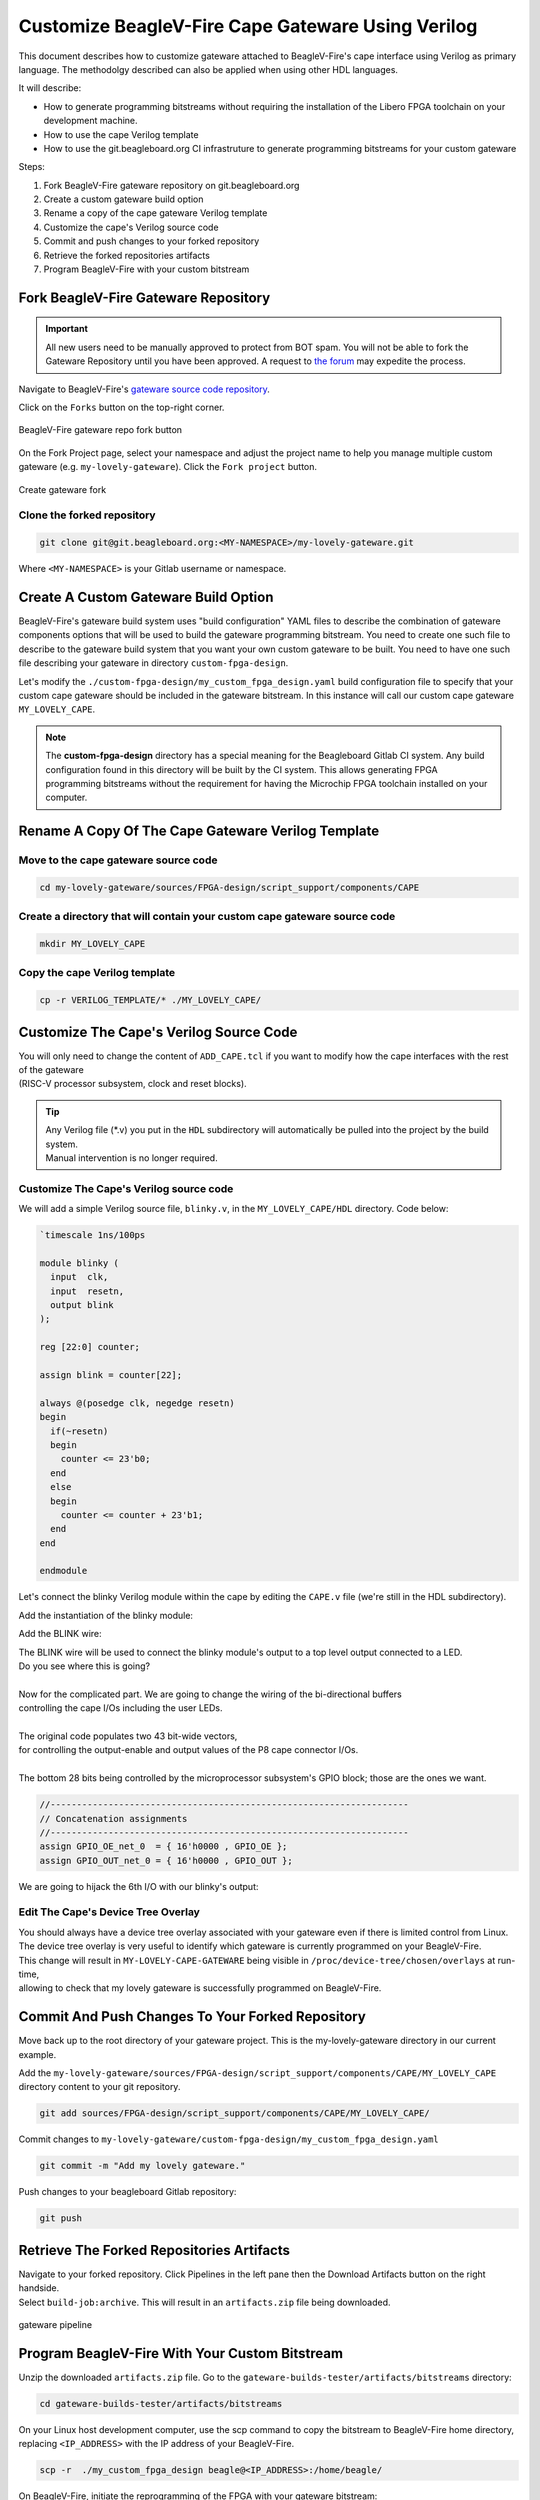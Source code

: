 .. _beaglev-fire-customize-cape-gateware-verilog:

Customize BeagleV-Fire Cape Gateware Using Verilog
###################################################

This document describes how to customize gateware attached to BeagleV-Fire's cape interface using
Verilog as primary language. The methodolgy described can also be applied when using other HDL
languages.

It will describe:

- How to generate programming bitstreams without requiring the installation of the Libero FPGA toolchain on your development machine.
- How to use the cape Verilog template
- How to use the git.beagleboard.org CI infrastruture to generate programming bitstreams for your custom gateware


Steps:

1. Fork BeagleV-Fire gateware repository on git.beagleboard.org
2. Create a custom gateware build option
3. Rename a copy of the cape gateware Verilog template
4. Customize the cape's Verilog source code
5. Commit and push changes to your forked repository
6. Retrieve the forked repositories artifacts
7. Program BeagleV-Fire with your custom bitstream 


Fork BeagleV-Fire Gateware Repository
**************************************

.. important:: 
    All new users need to be manually approved to protect from BOT spam. You will not be able to fork the Gateware
    Repository until you have been approved. A request to `the forum <https://forum.beagleboard.org/t/requesting-access-to-gitlab-to-fork-gateware/37494>`_
    may expedite the process. 

Navigate to BeagleV-Fire's `gateware source code repository <https://git.beagleboard.org/beaglev-fire/gateware>`_.

Click on the ``Forks`` button on the top-right corner.

.. figure:: images/gateware-beaglev-fire-fork.png
    :align: center
    :width: 1040
    :alt: BeagleV-Fire gateware repo fork button 

    BeagleV-Fire gateware repo fork button 


On the Fork Project page, select your namespace and adjust the project name to help you manage multiple 
custom gateware (e.g. ``my-lovely-gateware``). Click the ``Fork project`` button.

.. figure:: images/verilog-gateware-fork.png
    :align: center
    :width: 1040
    :alt: Create gateware fork

    Create gateware fork

Clone the forked repository
===========================

.. code-block:: shell

    git clone git@git.beagleboard.org:<MY-NAMESPACE>/my-lovely-gateware.git

Where ``<MY-NAMESPACE>`` is your Gitlab username or namespace.

Create A Custom Gateware Build Option
**************************************

BeagleV-Fire's gateware build system uses "build configuration" YAML files to describe the combination
of gateware components options that will be used to build the gateware programming bitstream. You need 
to create one such file to describe to the gateware build system that you want your own custom gateware
to be built. You need to have one such file describing your gateware in directory ``custom-fpga-design``.

Let's modify the ``./custom-fpga-design/my_custom_fpga_design.yaml`` build configuration file to 
specify that your custom cape gateware should be included in the gateware bitstream. In this instance will 
call our custom cape gateware ``MY_LOVELY_CAPE``.

.. callout::

    .. code-block:: yaml

        HSS:
            type: git
            link: https://github.com/polarfire-soc/hart-software-services.git
            branch: master
            make_clean: 1
        gateware:
            type: sources
            build-args: "M2_OPTION:NONE CAPE_OPTION:MY_LOVELY_CAPE" # <1>

    .. annotations::

        <1> On the gateware build-args line, replace VERILOG_TUTORIAL with MY_LOVELY_CAPE.

.. note:: 
        The **custom-fpga-design** directory has a special meaning for the Beagleboard Gitlab CI system.
        Any build configuration found in this directory will be built by the CI system. This allows generating
        FPGA programming bitstreams without the requirement for having the Microchip FPGA toolchain installed
        on your computer.


Rename A Copy Of The Cape Gateware Verilog Template
****************************************************

Move to the cape gateware source code
=====================================

.. code-block:: shell

    cd my-lovely-gateware/sources/FPGA-design/script_support/components/CAPE

Create a directory that will contain your custom cape gateware source code
===========================================================================

.. code-block:: shell

    mkdir MY_LOVELY_CAPE

Copy the cape Verilog template
===============================

.. code-block:: shell

    cp -r VERILOG_TEMPLATE/* ./MY_LOVELY_CAPE/


Customize The Cape's Verilog Source Code
****************************************

.. line-block::
    You will only need to change the content of ``ADD_CAPE.tcl`` if you want to modify how the cape interfaces with the rest of the gateware
    (RISC-V processor subsystem, clock and reset blocks).

.. tip::
    | Any Verilog file (\*.v) you put in the ``HDL`` subdirectory will automatically be pulled into the project by the build system.
    | Manual intervention is no longer required.

Customize The Cape's Verilog source code
========================================

We will add a simple Verilog source file, ``blinky.v``, in the ``MY_LOVELY_CAPE/HDL`` directory. Code below:

.. code-block:: verilog

    `timescale 1ns/100ps

    module blinky (
      input  clk,
      input  resetn,
      output blink
    );

    reg [22:0] counter;

    assign blink = counter[22];

    always @(posedge clk, negedge resetn)
    begin
      if(~resetn)
      begin
        counter <= 23'b0;
      end
      else
      begin
        counter <= counter + 23'b1;
      end
    end

    endmodule

Let's connect the blinky Verilog module within the cape by editing the ``CAPE.v`` file (we're still in the HDL subdirectory).


Add the instantiation of the blinky module:

.. callout::
    
    .. code-block:: dts

        //--------P9_41_42_IOPADS
        P9_41_42_IOPADS P9_41_42_IOPADS_0(
                // Inputs
                .GPIO_OE  ( GPIO_OE_const_net_3 ),
                .GPIO_OUT ( GPIO_OUT_const_net_3 ),
                // Outputs
                .GPIO_IN  (  ),
                // Inouts
                .P9_41    ( P9_41 ),
                .P9_42    ( P9_42 ) 
                );

        //--------blinky
        blinky blinky_0(                // <1>
                .clk     ( PCLK ),      // <2>
                .resetn  ( PRESETN ),   // <3>
                .blink   ( BLINK )      // <4>
                );
        
        endmodule

    .. annotations::

        <1> Create a blinky module instance called blinky_0.

        <2> Connect the clock using the existing PCLK wire.

        <3> Connect the reset using the exisitng PRESETS wire.

        <4> Connect the blinky's blink output using the BLINK wire. This BLINK wire needs to be declared.


Add the BLINK wire:

.. callout::
    
    .. code-block:: verilog

        wire           PCLK;
        wire           PRESETN;
        wire           BLINK;                   // <1>
        wire   [31:0]  APB_SLAVE_PRDATA_net_0;
        wire   [27:0]  GPIO_IN_net_1;

    .. annotations::

        <1> Create a wire called BLINK.

.. line-block::
    The BLINK wire will be used to connect the blinky module's output to a top level output connected to a LED.
    Do you see where this is going?

    Now for the complicated part. We are going to change the wiring of the bi-directional buffers
    controlling the cape I/Os including the user LEDs. 

    The original code populates two 43 bit-wide vectors,
    for controlling the output-enable and output values of the P8 cape connector I/Os.

    The bottom 28 bits being controlled by the microprocessor subsystem's GPIO block; those are the ones we want.

.. code-block:: verilog

    //--------------------------------------------------------------------
    // Concatenation assignments
    //--------------------------------------------------------------------
    assign GPIO_OE_net_0  = { 16'h0000 , GPIO_OE };
    assign GPIO_OUT_net_0 = { 16'h0000 , GPIO_OUT };


We are going to hijack the 6th I/O with our blinky's output:

.. callout::

    .. code-block:: verilog

        //--------------------------------------------------------------------
        // Concatenation assignments
        //--------------------------------------------------------------------
        assign GPIO_OE_net_0  = { 16'h0000,  GPIO_OE[27:6],  1'b1,  GPIO_OE[4:0] };    // <1>
        assign GPIO_OUT_net_0 = { 16'h0000, GPIO_OUT[27:6], BLINK, GPIO_OUT[4:0] };    // <2>

    .. annotations::

        <1> Tie high the output-enable of the 6th bit to constantly enable that output.

        <2> Control the 6th output from the blink module through the BLINK wire.


Edit The Cape's Device Tree Overlay
===================================

.. line-block::
    You should always have a device tree overlay associated with your gateware even if there is limited control from Linux.
    The device tree overlay is very useful to identify which gateware is currently programmed on your BeagleV-Fire.

.. callout::

    .. code-block:: dts

        /dts-v1/;
        /plugin/;

        &{/chosen} {
                overlays {
                        MY-LOVELY-CAPE-GATEWARE = "GATEWARE_GIT_VERSION";   // <1>
                };
        };

    .. annotations::

        <1> Replace VERILOG-CAPE-GATEWARE with MY-LOVELY-CAPE-GATEWARE.

.. line-block::
    This change will result in ``MY-LOVELY-CAPE-GATEWARE`` being visible in ``/proc/device-tree/chosen/overlays`` at run-time,
    allowing to check that my lovely gateware is successfully programmed on BeagleV-Fire.


Commit And Push Changes To Your Forked Repository
*************************************************

Move back up to the root directory of your gateware project. This is the my-lovely-gateware directory in our current example.

Add the ``my-lovely-gateware/sources/FPGA-design/script_support/components/CAPE/MY_LOVELY_CAPE`` directory content to your git repository.

.. code:: shell

    git add sources/FPGA-design/script_support/components/CAPE/MY_LOVELY_CAPE/

Commit changes to ``my-lovely-gateware/custom-fpga-design/my_custom_fpga_design.yaml``

.. code:: shell

    git commit -m "Add my lovely gateware."

Push changes to your beagleboard Gitlab repository:

.. code:: shell

    git push


Retrieve The Forked Repositories Artifacts
******************************************

.. line-block::
    Navigate to your forked repository. Click Pipelines in the left pane then the Download Artifacts button on the right handside.
    Select ``build-job:archive``. This will result in an ``artifacts.zip`` file being downloaded.

.. figure:: images/gateware-pipeline.png
    :align: center
    :width: 1040
    :alt: gateware pipeline 

    gateware pipeline

Program BeagleV-Fire With Your Custom Bitstream 
************************************************

Unzip the downloaded ``artifacts.zip`` file. Go to the ``gateware-builds-tester/artifacts/bitstreams`` directory:

.. code:: shell

    cd gateware-builds-tester/artifacts/bitstreams

.. line-block::
    On your Linux host development computer, use the scp command to copy the bitstream to BeagleV-Fire home directory,
    replacing ``<IP_ADDRESS>`` with the IP address of your BeagleV-Fire.

.. code:: shell

    scp -r  ./my_custom_fpga_design beagle@<IP_ADDRESS>:/home/beagle/

On BeagleV-Fire, initiate the reprogramming of the FPGA with your gateware bitstream:

.. code:: shell

    sudo /usr/share/beagleboard/gateware/change-gateware.sh ./my_custom_fpga_design

Wait for a couple of minutes for the BeagleV-Fire to reprogram itself.

.. line-block::
    You will see the 6th user LED flash once the board is reprogrammed.
    That's the Verilog you added blinking the LED.

    On BeagleV-Fire, You can check that your gateware was loaded using the following command
    to see the device tree overlays:

.. code:: shell

    tree /proc/device-tree/chosen/overlays/

.. figure:: images/gateware-lovely-overlay.png
    :align: center
    :width: 740
    :alt: gateware lovely overlay

    gateware lovely overlay


